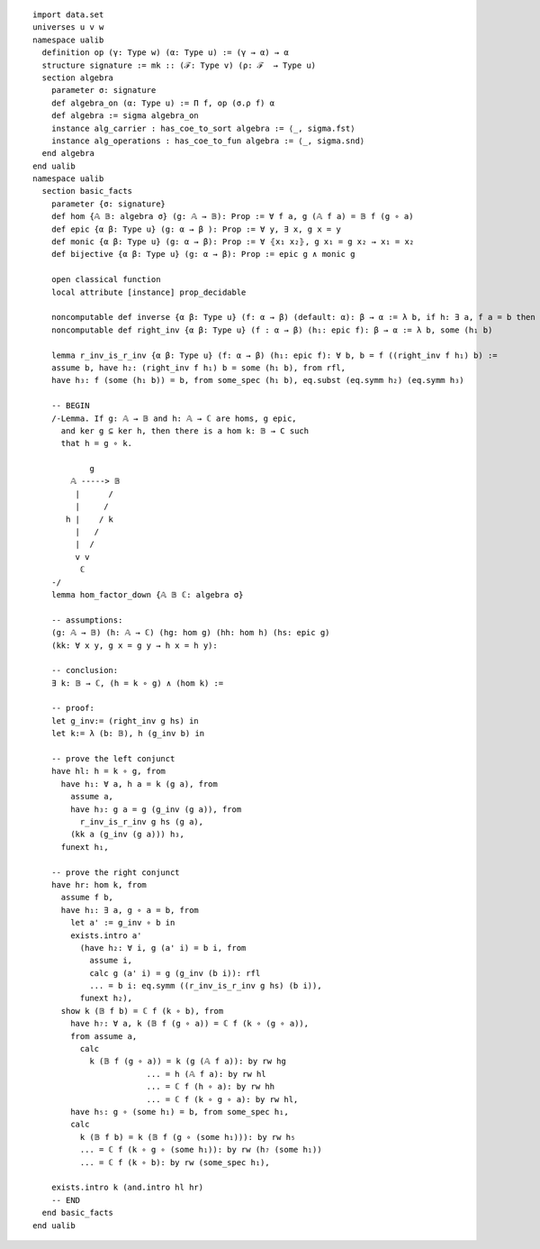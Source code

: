 .. highlight:: lean

::

  import data.set
  universes u v w
  namespace ualib
    definition op (γ: Type w) (α: Type u) := (γ → α) → α
    structure signature := mk :: (ℱ: Type v) (ρ: ℱ  → Type u)
    section algebra
      parameter σ: signature
      def algebra_on (α: Type u) := Π f, op (σ.ρ f) α
      def algebra := sigma algebra_on
      instance alg_carrier : has_coe_to_sort algebra := ⟨_, sigma.fst⟩
      instance alg_operations : has_coe_to_fun algebra := ⟨_, sigma.snd⟩
    end algebra
  end ualib
  namespace ualib
    section basic_facts
      parameter {σ: signature}
      def hom {𝔸 𝔹: algebra σ} (g: 𝔸 → 𝔹): Prop := ∀ f a, g (𝔸 f a) = 𝔹 f (g ∘ a)
      def epic {α β: Type u} (g: α → β ): Prop := ∀ y, ∃ x, g x = y
      def monic {α β: Type u} (g: α → β): Prop := ∀ ⦃x₁ x₂⦄, g x₁ = g x₂ → x₁ = x₂
      def bijective {α β: Type u} (g: α → β): Prop := epic g ∧ monic g
  
      open classical function
      local attribute [instance] prop_decidable
  
      noncomputable def inverse {α β: Type u} (f: α → β) (default: α): β → α := λ b, if h: ∃ a, f a = b then some h else default
      noncomputable def right_inv {α β: Type u} (f : α → β) (h₁: epic f): β → α := λ b, some (h₁ b)

      lemma r_inv_is_r_inv {α β: Type u} (f: α → β) (h₁: epic f): ∀ b, b = f ((right_inv f h₁) b) := 
      assume b, have h₂: (right_inv f h₁) b = some (h₁ b), from rfl,
      have h₃: f (some (h₁ b)) = b, from some_spec (h₁ b), eq.subst (eq.symm h₂) (eq.symm h₃)
  
      -- BEGIN
      /-Lemma. If g: 𝔸 → 𝔹 and h: 𝔸 → ℂ are homs, g epic,
        and ker g ⊆ ker h, then there is a hom k: 𝔹 → C such
        that h = g ∘ k.
  
              g
          𝔸 -----> 𝔹
           |      /
           |     /
         h |    / k
           |   /
           |  /
           v v         
            ℂ 
      -/
      lemma hom_factor_down {𝔸 𝔹 ℂ: algebra σ}

      -- assumptions:
      (g: 𝔸 → 𝔹) (h: 𝔸 → ℂ) (hg: hom g) (hh: hom h) (hs: epic g)
      (kk: ∀ x y, g x = g y → h x = h y):

      -- conclusion:
      ∃ k: 𝔹 → ℂ, (h = k ∘ g) ∧ (hom k) := 

      -- proof:
      let g_inv:= (right_inv g hs) in 
      let k:= λ (b: 𝔹), h (g_inv b) in 
  
      -- prove the left conjunct
      have hl: h = k ∘ g, from 
        have h₁: ∀ a, h a = k (g a), from
          assume a,
          have h₃: g a = g (g_inv (g a)), from 
            r_inv_is_r_inv g hs (g a),
          (kk a (g_inv (g a))) h₃,
        funext h₁,
  
      -- prove the right conjunct
      have hr: hom k, from
        assume f b,
        have h₁: ∃ a, g ∘ a = b, from 
          let a' := g_inv ∘ b in 
          exists.intro a'
            (have h₂: ∀ i, g (a' i) = b i, from
              assume i,
              calc g (a' i) = g (g_inv (b i)): rfl
              ... = b i: eq.symm ((r_inv_is_r_inv g hs) (b i)),
            funext h₂), 
        show k (𝔹 f b) = ℂ f (k ∘ b), from 
          have h₇: ∀ a, k (𝔹 f (g ∘ a)) = ℂ f (k ∘ (g ∘ a)),
          from assume a,
            calc 
              k (𝔹 f (g ∘ a)) = k (g (𝔸 f a)): by rw hg
                          ... = h (𝔸 f a): by rw hl
                          ... = ℂ f (h ∘ a): by rw hh
                          ... = ℂ f (k ∘ g ∘ a): by rw hl,
          have h₅: g ∘ (some h₁) = b, from some_spec h₁,
          calc 
            k (𝔹 f b) = k (𝔹 f (g ∘ (some h₁))): by rw h₅
            ... = ℂ f (k ∘ g ∘ (some h₁)): by rw (h₇ (some h₁))
            ... = ℂ f (k ∘ b): by rw (some_spec h₁),
        
      exists.intro k (and.intro hl hr)
      -- END  
    end basic_facts
  end ualib

